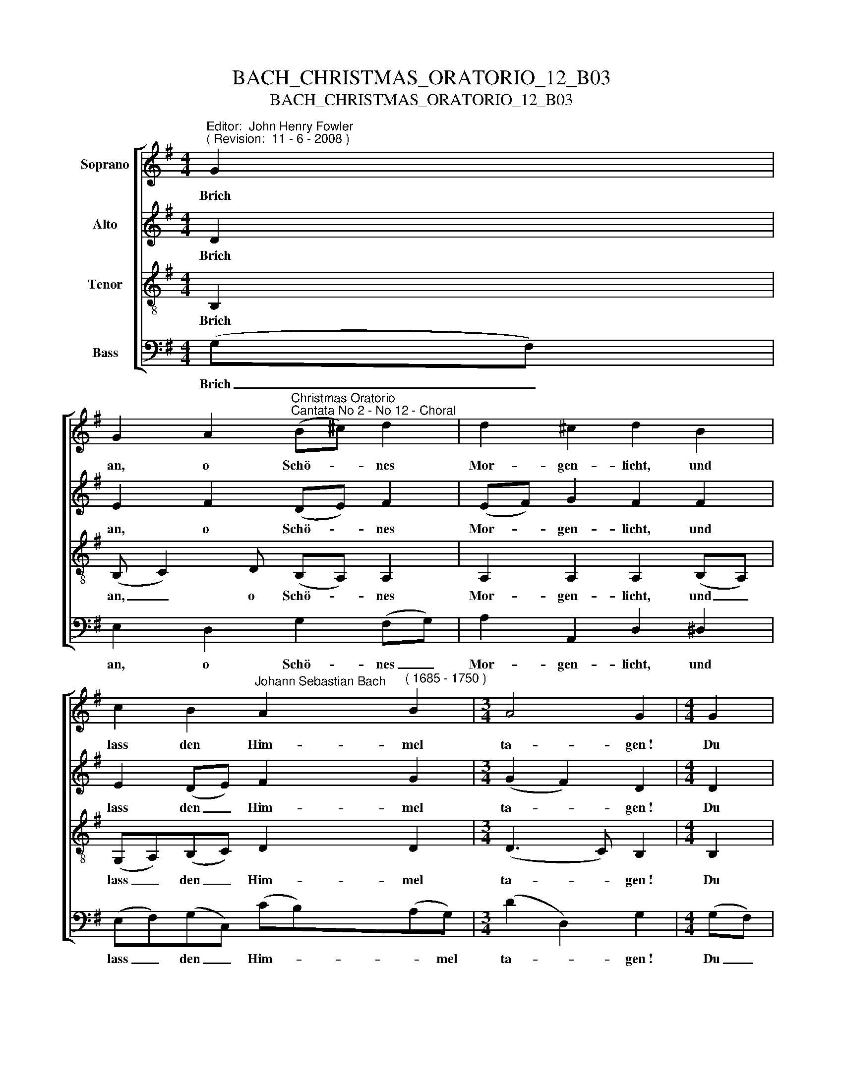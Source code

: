 X:1
T:BACH_CHRISTMAS_ORATORIO_12_B03
T:BACH_CHRISTMAS_ORATORIO_12_B03
%%score [ 1 2 3 4 ]
L:1/8
M:4/4
K:G
V:1 treble nm="Soprano"
V:2 treble nm="Alto"
V:3 treble-8 nm="Tenor"
V:4 bass nm="Bass"
V:1
"^Editor:  John Henry Fowler""^( Revision:  11 - 6 - 2008 )" G2 | %1
w: Brich|
 G2 A2"^Christmas Oratorio""^Cantata No 2 - No 12 - Choral" (B^c) d2 | d2 ^c2 d2 B2 | %3
w: an, o Schö- * nes|Mor- gen- licht, und|
 c2 B2"^Johann Sebastian Bach" A2"^( 1685 - 1750 )" B2 |[M:3/4] A4 G2 |[M:4/4] G2 | %6
w: lass den Him- mel|ta- gen~!|Du|
[M:4/4] G2 A2 (B^c) d2 | d2 ^c2 d2 B2 | c2 B2 A2 B2 |[M:3/4] A4 G2 ||[M:4/4] A2 | A2 B2 c2 c2 | %12
w: Hir- ten volk, _ er-|schre- cken nicht, weil|dir die En- gel|sa- gen:|dass|die- ses schwa- che|
 (BA) B2 A2 B2 | B2 B2 (cd) e2 | e2 ^d2 e2 f2 | g2 B2 c2 B2 | A4 A2 d2 | e2 d2 c2 (Bc) | %18
w: Knä- * be- lein soll|un- ser Trost _ und|Freu- de sein. da|zu den Sa- ten|zwin- gen und|letzt- lich Frie- den _|
[M:3/4] A4 G2 |] %19
w: brin- gen.|
V:2
 D2 | E2 F2 (DE) F2 | (EF) G2 F2 F2 | E2 (DE) F2 G2 |[M:3/4] (G2 F2) D2 |[M:4/4] D2 | %6
w: Brich|an, o Schö- * nes|Mor- * gen- licht, und|lass den _ Him- mel|ta- * gen~!|Du|
[M:4/4] E2 F2 (DE) F2 | (EF) G2 F2 F2 | E2 (DE) F2 G2 |[M:3/4] (G2 F2) D2 ||[M:4/4] (FG) | %11
w: Hir- ten volk, _ er-|schre- * cken nicht, weil|dir die _ En- gel|sa- * gen:|dass _|
 A3 ^G (AG) A2 | A2 ^G2 E2 (E^D) | E2 E2 (EF)(GF) | (FG) A2 G2 A2 | (GA) B2 (BA)(AG) | G4 F2 (GF) | %17
w: die- ses schwa- * che|Knä- be- lein soll _|un- ser Trost _ und _|Freu- * de sein. da|zu _ den Sa- * ten *|zwin- gen und _|
 E2 F2 (GA) D2 |[M:3/4] (E2 D2) D2 |] %19
w: letzt- lich Frie- * den|brin- * gen.|
V:3
 B,2 | (B, C2) D (B,A,) A,2 | A,2 A,2 A,2 (B,A,) | (G,A,)(B,C) D2 D2 |[M:3/4] (D3 C) B,2 | %5
w: Brich|an, _ o Schö- * nes|Mor- gen- licht, und _|lass _ den _ Him- mel|ta- * gen~!|
[M:4/4] B,2 |[M:4/4] (B,CC)D (B,A,) A,2 | A,2 A,2 A,2 (B,A,) | (G,A,)(B,C) D2 D2 | %9
w: Du|Hir- * * ten volk, _ er-|schre- cken nicht, weil _|dir _ die _ En- gel|
[M:3/4] (D3 C) B,2 ||[M:4/4] (DE) | (FE) D2 E2 F2 | B,2 (ED) C2 G,A, | (B,C)(DE) C2 ^C2 | %14
w: sa- * gen:|dass _|die- * ses schwa- che|Knä- be- * lein soll _|un- * ser _ Trost und|
 B,2 B,2 B,2 D2 | D2 G2 (G,A,) B,2 | (EDE^C) D2 D2 | (DC)(CB,) (B,A,) G,2 | %18
w: Freu- de sein. da|zu den Sa- * ten|zwin- * * * gen und|letzt- * lich _ Frie- * den|
[M:3/4] (G,F,/E,/ F,2) B,2 |] %19
w: brin- * * * gen.|
V:4
 (G,F,) | E,2 D,2 G,2 (F,G,) | A,2 A,,2 D,2 ^D,2 | (E,F,)(G,C,) (CB,)(A,G,) |[M:3/4] (D2 D,2) G,2 | %5
w: Brich _|an, o Schö- nes _|Mor- gen- licht, und|lass _ den _ Him- * * mel|ta- * gen~!|
[M:4/4] (G,F,) |[M:4/4] E,2 D,2 G,2 (F,G,) | A,2 A,,2 D,2 ^D,2 | (E,F,)(G,C,) (CB,)(A,G,) | %9
w: Du _|Hir- ten volk, er- *|schre- cken nicht, weil|dir _ die _ En _ gel _|
[M:3/4] (D2 D,2) G,2 ||[M:4/4] D,2 | (DC) B,2 A,2 ^D,2 | E,2 E,2 A,,2 (E,F,) | G,2 ^G,2 A,2 _B,2 | %14
w: sa- * gen:|dass|die- * ses schwa- che|Knä- be- lein soll _|un- ser Trost und|
 B,2 B,,2 E,2 (DC) | (B,A,)(G,F,) (E,F,)(G,E,) | (^C,B,,C,A,,) D,2 B,,2 | C,2 D,2 (E,F,) G,2 | %18
w: Freu- de sein. da _|zu _ den _ Sa- * ten *|zwin- * * * gen und|letzt- lich Frie- * den|
[M:3/4] (C,2 D,2) G,,2 |] %19
w: brin- * gen.|

